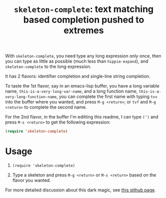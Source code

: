 #+title: =skeleton-complete=: text matching based completion pushed to extremes

With =skeleton-complete=, you need type any long expression only once,
then you can type as little as possible (much less than
=hippie-expand=), and =skeleton-complete= to the long expression.

It has 2 flavors: identifier completion and single-line string
completion.

To taste the 1st flavor, say in an emacs-lisp buffer, you have a long
variable name, =this-is-a-very-long-var-name=, and a long function
name, =this-is-a-very-long-function-name=, you can complete the first
name with typing =tvv= into the buffer where you wanted, and press
=M-g <return>=; or =tvf= and =M-g <return>= to complete the second
name.

For the 2nd flavor, in the buffer I'm editting this readme, I can type
=(')= and press =M-s <return>= to get the following expression:

#+BEGIN_SRC emacs-lisp
  (require 'skeleton-complete)
#+END_SRC

* Usage

1. =(require 'skeleton-complete)=

2. Type a skeleton and press =M-g <return>= or =M-s <return>= based on
   the flavor you wanted.

For more detailed discussion about this dark magic, see [[http://baohaojun.github.io/skeleton-complete.html][this github
page]].
